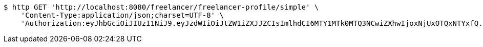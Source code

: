 [source,bash]
----
$ http GET 'http://localhost:8080/freelancer/freelancer-profile/simple' \
    'Content-Type:application/json;charset=UTF-8' \
    'Authorization:eyJhbGciOiJIUzI1NiJ9.eyJzdWIiOiJtZW1iZXJJZCIsImlhdCI6MTY1MTk0MTQ3NCwiZXhwIjoxNjUxOTQxNTYxfQ.2FeGupOeUUND50sePMFr_FZ6y0lMZNMTvMnQnvCOi0c'
----
